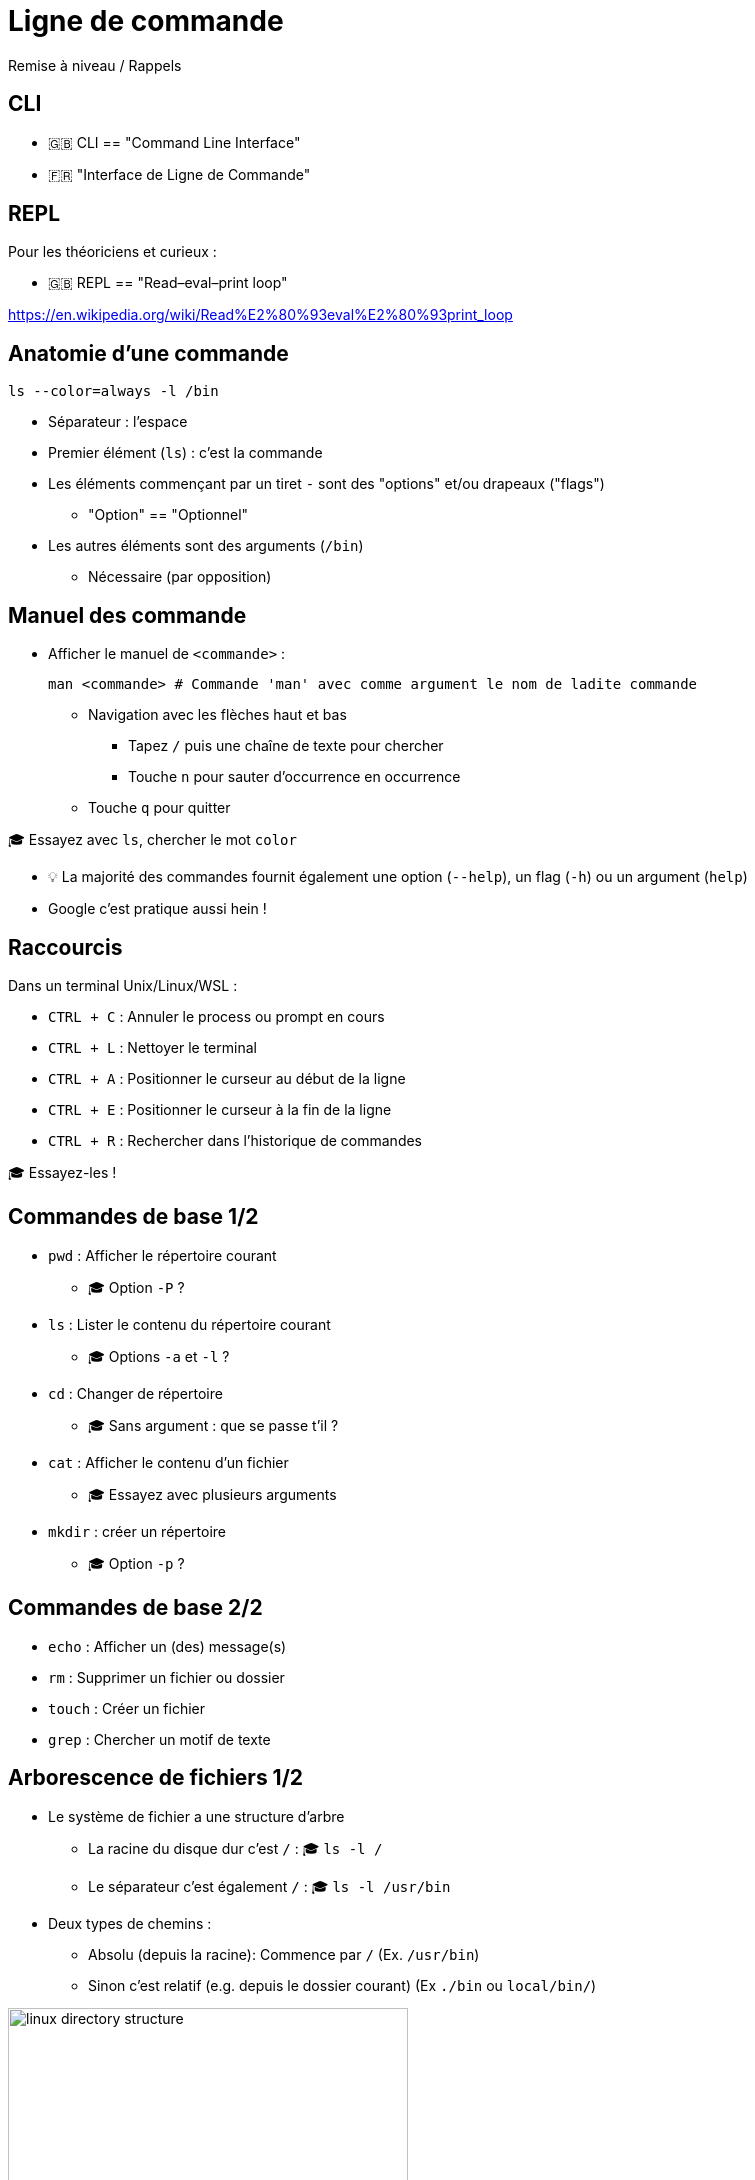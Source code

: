 [{invert}]
= Ligne de commande

Remise à niveau / Rappels

// Nécessaire pour Docker

[{invert}]
== CLI

- 🇬🇧 CLI == "Command Line Interface"
- 🇫🇷 "Interface de Ligne de Commande"

== REPL

Pour les théoriciens et curieux :

- 🇬🇧 REPL == "Read–eval–print loop"

https://en.wikipedia.org/wiki/Read%E2%80%93eval%E2%80%93print_loop[]

== Anatomie d'une commande

[source,bash]
----
ls --color=always -l /bin
----

* Séparateur : l'espace
* Premier élément (`ls`) : c'est la commande
* Les éléments commençant par un tiret `-` sont des "options" et/ou drapeaux ("flags")
** "Option" == "Optionnel"
* Les autres éléments sont des arguments  (`/bin`)
** Nécessaire (par opposition)

== Manuel des commande

* Afficher le manuel de `<commande>` :
+
[source,bash]
----
man <commande> # Commande 'man' avec comme argument le nom de ladite commande
----

** Navigation avec les flèches haut et bas
*** Tapez `/` puis une chaîne de texte pour chercher
*** Touche `n` pour sauter d’occurrence en occurrence
** Touche `q` pour quitter

🎓 Essayez avec `ls`, chercher le mot `color`

[.small]
- 💡 La majorité des commandes fournit également une option (`--help`), un flag (`-h`)  ou un argument (`help`)
- Google c'est pratique aussi hein !

== Raccourcis

Dans un terminal Unix/Linux/WSL :

* `CTRL + C` : Annuler le process ou prompt en cours
* `CTRL + L` : Nettoyer le terminal
* `CTRL + A` : Positionner le curseur au début de la ligne
* `CTRL + E` : Positionner le curseur à la fin de la ligne
* `CTRL + R` : Rechercher dans l'historique de commandes

[.small]
🎓 Essayez-les !

== Commandes de base 1/2

* `pwd` : Afficher le répertoire courant
** 🎓 Option `-P` ?
* `ls` : Lister le contenu du répertoire courant
** 🎓 Options `-a` et `-l` ?
* `cd` : Changer de répertoire
** 🎓 Sans argument : que se passe t'il ?
* `cat` : Afficher le contenu d'un fichier
** 🎓 Essayez avec plusieurs arguments
* `mkdir` : créer un répertoire
** 🎓 Option `-p` ?

== Commandes de base 2/2

* `echo` : Afficher un (des) message(s)
* `rm` : Supprimer un fichier ou dossier
* `touch` : Créer un fichier
* `grep` : Chercher un motif de texte

== Arborescence de fichiers 1/2

* Le système de fichier a une structure d'arbre
** La racine du disque dur c'est `/` : 🎓 `ls -l /`
** Le séparateur c'est également `/` : 🎓 `ls -l /usr/bin`

* Deux types de chemins :
** Absolu (depuis la racine): Commence par `/` (Ex. `/usr/bin`)
** Sinon c'est relatif (e.g. depuis le dossier courant) (Ex `./bin` ou `local/bin/`)

image::linux-directory-structure.png[width=400]

[.small]
link:https://linuxhandbook.com/linux-directory-structure/[Source,windows="_blank"]

== Arborescence de fichiers 2/2

* Le dossier "courant" c'est `.` : 🎓 `ls -l ./bin # Dans le dossier /usr`
* Le dossier "parent" c'est `..` : 🎓 `ls -l ../ # Dans le dossier /usr`


* `~` (tilde) c'est un raccourci vers le dossier de l'utilisateur courant : 🎓 `ls -l ~`
* Sensible à la casse (majuscules/minuscules) et aux espaces :
🎓
+
[source,bash]
----
ls -l /bin
ls -l /Bin
mkdir ~/"Accent tué"
ls -d ~/Accent\ tué
----

== Un language (?)

* Variables interpolées avec le caractère "dollar" `$` :
+
[source,bash]
----
echo $MA_VARIABLE
echo "$MA_VARIABLE"
echo ${MA_VARIABLE}

# Recommendation
echo "${MA_VARIABLE}"

MA_VARIABLE="Salut tout le monde"

echo "${MA_VARIABLE}"
----

* Sous commandes avec `$(<command>)`:

[source,bash]
----
echo ">> Contenu de /tmp :\n$(ls /tmp)"
----

* Des `if`, des `for` et plein d'autres trucs (link:https://tldp.org/LDP/abs/html/[window="_blank"])

== Codes de sortie

* Chaque exécution de commande renvoie un code de retour (🇬🇧 "exit code")
** Nombre entier entre 0 et 255 (en link:https://en.wikipedia.org/wiki/POSIX[POSIX,window="_blank"])

* Code accessible dans la variable *éphémère* `$?` :

[source,bash]
----
ls /tmp
echo $?

ls /do_not_exist
echo $?

# Une seconde fois. Que se passe-t'il ?
echo $?
----

== Entrée, sortie standard et d'erreur

image:cli-ios.png[]

[source,bash]
----
ls -l /tmp
echo "Hello" > /tmp/hello.txt
ls -l /tmp
ls -l /tmp >/dev/null
ls -l /tmp 1>/dev/null

ls -l /do_not_exist
ls -l /do_not_exist 1>/dev/null
ls -l /do_not_exist 2>/dev/null

ls -l /tmp /do_not_exist
ls -l /tmp /do_not_exist 1>/dev/null 2>&1
----

== Pipelines

* Le caractère "pipe" `|` permet de chaîner des commandes
** Le "stdout" de la première commande est branchée sur le "stdin" de la seconde

* Exemple : Afficher les fichiers/dossiers contenant le lettre `d` dans le dossier `/bin` :

[source,bash]
----
ls -l /bin

ls -l /bin | grep "d" --color=auto
----

== Exécution 1/2

* Les commandes sont des fichier binaires exécutables sur le système :
+
[source,bash]
----
command -v cat # équivalent de "which cat"

ls -l "$(command -v cat)"
----

* La variable d'environnement `$PATH` liste les dossiers dans lesquels chercher les binaires
** 💡 Utiliser cette variable quand une commande fraîchement installée n'est pas trouvée

== Exécution 2/2

* Exécution de scripts :
** Soit appel direct avec l'interprétateur : `sh ~/monscript.txt`
** Soit droit d'exécution avec un "shebang" (e.g. `#!/bin/bash`)
+
[source,bash]
----
$ chmod +x ./monscript.sh

$ head -n1 ./monscript.sh
#!/bin/bash

$ ./monscript.sh
# Exécution
----
